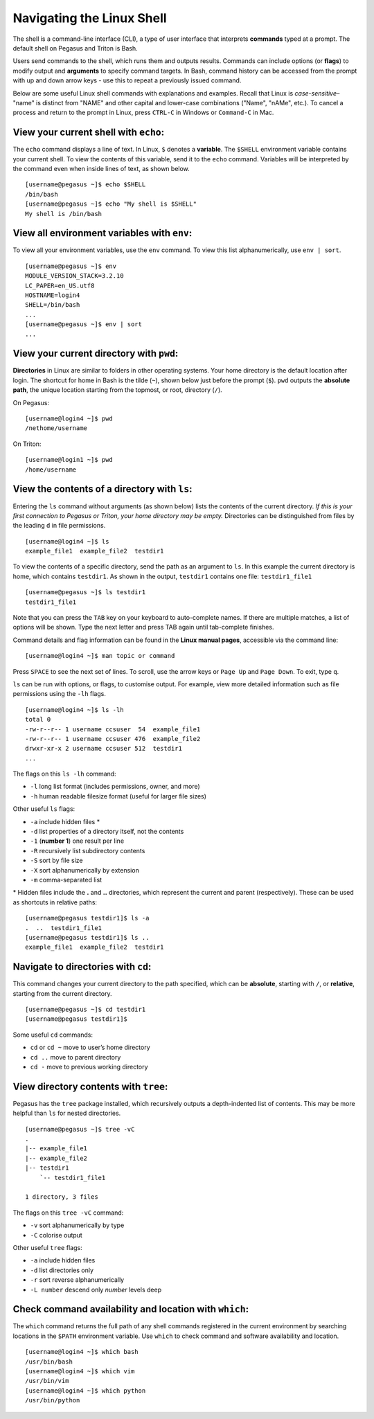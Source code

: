 Navigating the Linux Shell
==========================

The shell is a command-line interface (CLI), a type of user interface that
interprets **commands** typed at a prompt. The default shell on Pegasus
and Triton is Bash.

Users send commands to the shell, which runs them and outputs results.
Commands can include options (or **flags**) to modify output and
**arguments** to specify command targets. In Bash, command history can
be accessed from the prompt with up and down arrow keys - use this to
repeat a previously issued command.

Below are some useful Linux shell commands with explanations and
examples. Recall that Linux is *case-sensitive*– "name" is distinct from
"NAME" and other capital and lower-case combinations ("Name", "nAMe",
etc.). To cancel a process and return to the prompt in Linux, press
``CTRL-C`` in Windows or ``Command-C`` in Mac.

View your current shell with ``echo``:
--------------------------------------

The ``echo`` command displays a line of text. In Linux, ``$`` denotes a
**variable**. The ``$SHELL`` environment variable contains your current
shell. To view the contents of this variable, send it to the ``echo``
command. Variables will be interpreted by the command even when inside
lines of text, as shown below.

::

    [username@pegasus ~]$ echo $SHELL
    /bin/bash
    [username@pegasus ~]$ echo "My shell is $SHELL"
    My shell is /bin/bash

View all environment variables with ``env``:
--------------------------------------------

To view all your environment variables, use the ``env`` command. To view
this list alphanumerically, use ``env | sort``.

::

    [username@pegasus ~]$ env
    MODULE_VERSION_STACK=3.2.10
    LC_PAPER=en_US.utf8
    HOSTNAME=login4
    SHELL=/bin/bash
    ...
    [username@pegasus ~]$ env | sort
    ...

View your current directory with ``pwd``:
-----------------------------------------

**Directories** in Linux are similar to folders in other operating
systems. Your home directory is the default location after login. The
shortcut for home in Bash is the tilde (``~``), shown below just before
the prompt (``$``). ``pwd`` outputs the **absolute path**, the unique
location starting from the topmost, or root, directory (``/``).


On Pegasus:
::

    [username@login4 ~]$ pwd
    /nethome/username

On Triton:
::

    [username@login1 ~]$ pwd
    /home/username


View the contents of a directory with ``ls``:
---------------------------------------------

Entering the ``ls`` command without arguments (as shown below) lists the
contents of the current directory. *If this is your first connection to
Pegasus or Triton, your home directory may be empty.* Directories can be
distinguished from files by the leading ``d`` in file permissions.

::

    [username@login4 ~]$ ls 
    example_file1  example_file2  testdir1

To view the contents of a specific directory, send the path as an
argument to ``ls``. In this example the current directory is home, which
contains ``testdir1``. As shown in the output, ``testdir1`` contains one
file: ``testdir1_file1``

::

    [username@pegasus ~]$ ls testdir1
    testdir1_file1

Note that you can press the ``TAB`` key on your keyboard to
auto-complete names. If there are multiple matches, a list of options
will be shown. Type the next letter and press TAB again until
tab-complete finishes.

Command details and flag information can be found in the **Linux manual
pages**, accessible via the command line:

::

    [username@login4 ~]$ man topic or command

Press ``SPACE`` to see the next set of lines. To scroll, use the arrow
keys or ``Page Up`` and ``Page Down``. To exit, type ``q``.

``ls`` can be run with options, or flags, to customise output. For
example, view more detailed information such as file permissions using
the ``-lh`` flags.

::

    [username@login4 ~]$ ls -lh
    total 0
    -rw-r--r-- 1 username ccsuser  54  example_file1
    -rw-r--r-- 1 username ccsuser 476  example_file2
    drwxr-xr-x 2 username ccsuser 512  testdir1
    ...

The flags on this ``ls -lh`` command:

-  ``-l`` long list format (includes permissions, owner, and more)
-  ``-h`` human readable filesize format (useful for larger file sizes)

Other useful ``ls`` flags:

-  ``-a`` include hidden files \*
-  ``-d`` list properties of a directory itself, not the contents
-  ``-1`` (**number 1**) one result per line
-  ``-R`` recursively list subdirectory contents
-  ``-S`` sort by file size
-  ``-X`` sort alphanumerically by extension
-  ``-m`` comma-separated list

\* Hidden files include the **.** and **..** directories, which
represent the current and parent (respectively). These can be used as
shortcuts in relative paths:

::

    [username@pegasus testdir1]$ ls -a
    .  ..  testdir1_file1
    [username@pegasus testdir1]$ ls ..
    example_file1  example_file2  testdir1

Navigate to directories with ``cd``:
------------------------------------

This command changes your current directory to the path specified, which
can be **absolute**, starting with ``/``, or **relative**, starting from
the current directory.

::

    [username@pegasus ~]$ cd testdir1
    [username@pegasus testdir1]$

Some useful ``cd`` commands:

-  ``cd`` or ``cd ~`` move to user’s home directory
-  ``cd ..`` move to parent directory
-  ``cd -`` move to previous working directory

View directory contents with ``tree``:
--------------------------------------

Pegasus has the ``tree`` package installed, which recursively outputs a
depth-indented list of contents. This may be more helpful than ``ls``
for nested directories.

::

    [username@pegasus ~]$ tree -vC
    .
    |-- example_file1
    |-- example_file2
    |-- testdir1
        `-- testdir1_file1

    1 directory, 3 files

The flags on this ``tree -vC`` command:

-  ``-v`` sort alphanumerically by type
-  ``-C`` colorise output

Other useful ``tree`` flags:

-  ``-a`` include hidden files
-  ``-d`` list directories only
-  ``-r`` sort reverse alphanumerically
-  ``-L number`` descend only *number* levels deep

Check command availability and location with ``which``:
-------------------------------------------------------

The ``which`` command returns the full path of any shell commands
registered in the current environment by searching locations in the
``$PATH`` environment variable. Use ``which`` to check command and
software availability and location.

::

    [username@login4 ~]$ which bash
    /usr/bin/bash
    [username@login4 ~]$ which vim
    /usr/bin/vim
    [username@login4 ~]$ which python
    /usr/bin/python
